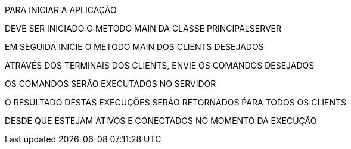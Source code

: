 PARA INICIAR A APLICAÇÃO

DEVE SER INICIADO O METODO MAIN DA CLASSE PRINCIPALSERVER

EM SEGUIDA INICIE O METODO MAIN DOS CLIENTS DESEJADOS

ATRAVÉS DOS TERMINAIS DOS CLIENTS, ENVIE OS COMANDOS DESEJADOS

OS COMANDOS SERÃO EXECUTADOS NO SERVIDOR

O RESULTADO DESTAS EXECUÇÕES SERÃO RETORNADOS ṔARA TODOS OS CLIENTS

DESDE QUE ESTEJAM ATIVOS E CONECTADOS NO MOMENTO DA EXECUÇÃO